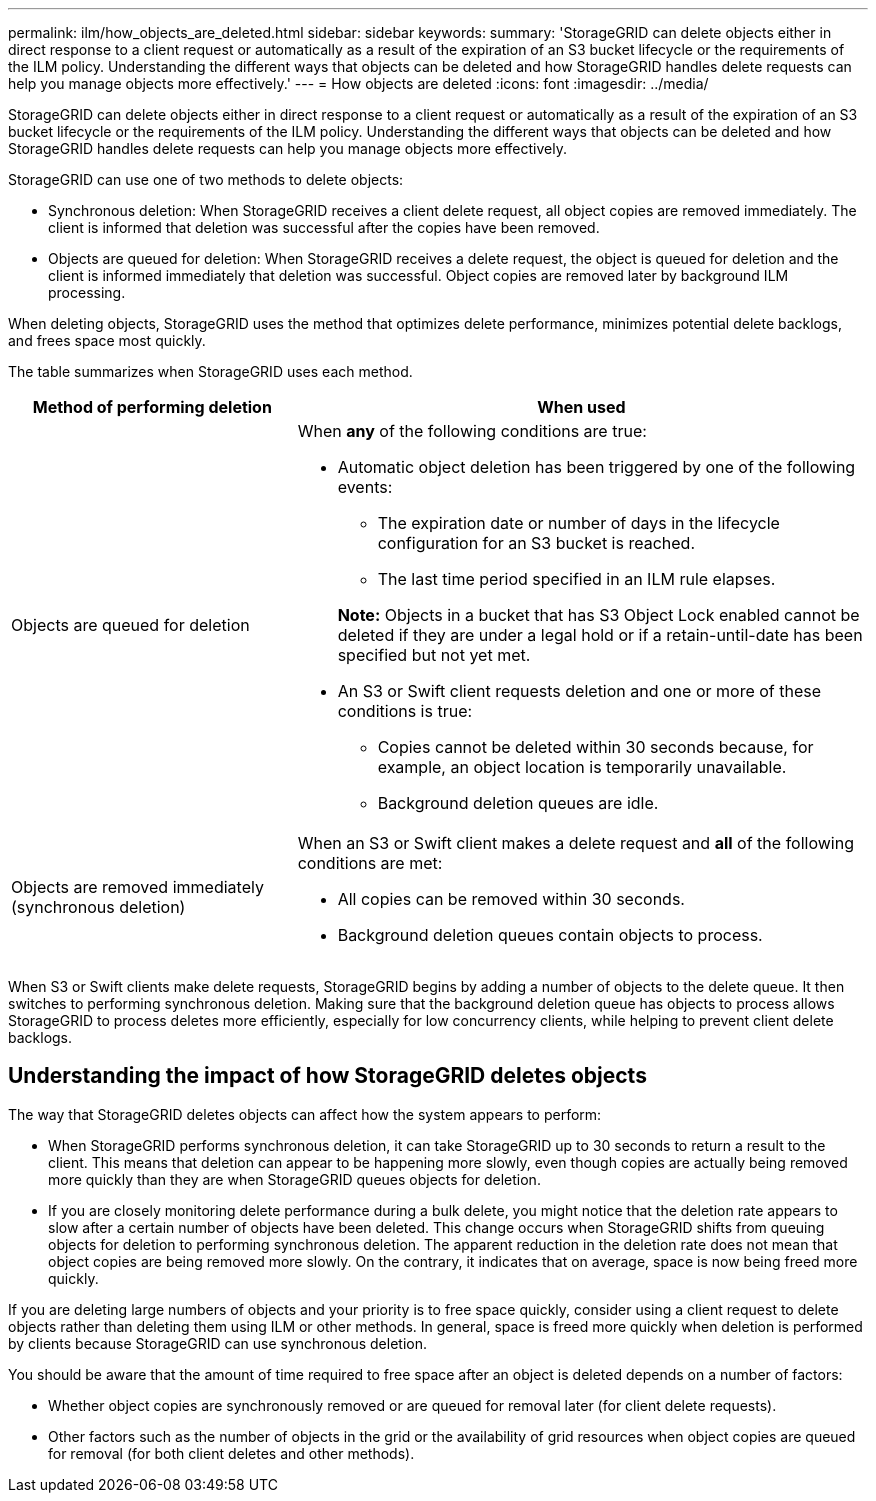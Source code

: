 ---
permalink: ilm/how_objects_are_deleted.html
sidebar: sidebar
keywords:
summary: 'StorageGRID can delete objects either in direct response to a client request or automatically as a result of the expiration of an S3 bucket lifecycle or the requirements of the ILM policy. Understanding the different ways that objects can be deleted and how StorageGRID handles delete requests can help you manage objects more effectively.'
---
= How objects are deleted
:icons: font
:imagesdir: ../media/

[.lead]
StorageGRID can delete objects either in direct response to a client request or automatically as a result of the expiration of an S3 bucket lifecycle or the requirements of the ILM policy. Understanding the different ways that objects can be deleted and how StorageGRID handles delete requests can help you manage objects more effectively.

StorageGRID can use one of two methods to delete objects:

* Synchronous deletion: When StorageGRID receives a client delete request, all object copies are removed immediately. The client is informed that deletion was successful after the copies have been removed.
* Objects are queued for deletion: When StorageGRID receives a delete request, the object is queued for deletion and the client is informed immediately that deletion was successful. Object copies are removed later by background ILM processing.

When deleting objects, StorageGRID uses the method that optimizes delete performance, minimizes potential delete backlogs, and frees space most quickly.

The table summarizes when StorageGRID uses each method.

[cols="1a,2a" options="header"]
|===
| Method of performing deletion| When used
a|
Objects are queued for deletion
a|
When *any* of the following conditions are true:

* Automatic object deletion has been triggered by one of the following events:
 ** The expiration date or number of days in the lifecycle configuration for an S3 bucket is reached.
 ** The last time period specified in an ILM rule elapses.

+
*Note:* Objects in a bucket that has S3 Object Lock enabled cannot be deleted if they are under a legal hold or if a retain-until-date has been specified but not yet met.

* An S3 or Swift client requests deletion and one or more of these conditions is true:

 ** Copies cannot be deleted within 30 seconds because, for example, an object location is temporarily unavailable.
 ** Background deletion queues are idle.

a|
Objects are removed immediately (synchronous deletion)
a|
When an S3 or Swift client makes a delete request and *all* of the following conditions are met:

* All copies can be removed within 30 seconds.
* Background deletion queues contain objects to process.

|===
When S3 or Swift clients make delete requests, StorageGRID begins by adding a number of objects to the delete queue. It then switches to performing synchronous deletion. Making sure that the background deletion queue has objects to process allows StorageGRID to process deletes more efficiently, especially for low concurrency clients, while helping to prevent client delete backlogs.

== Understanding the impact of how StorageGRID deletes objects

The way that StorageGRID deletes objects can affect how the system appears to perform:

* When StorageGRID performs synchronous deletion, it can take StorageGRID up to 30 seconds to return a result to the client. This means that deletion can appear to be happening more slowly, even though copies are actually being removed more quickly than they are when StorageGRID queues objects for deletion.
* If you are closely monitoring delete performance during a bulk delete, you might notice that the deletion rate appears to slow after a certain number of objects have been deleted. This change occurs when StorageGRID shifts from queuing objects for deletion to performing synchronous deletion. The apparent reduction in the deletion rate does not mean that object copies are being removed more slowly. On the contrary, it indicates that on average, space is now being freed more quickly.

If you are deleting large numbers of objects and your priority is to free space quickly, consider using a client request to delete objects rather than deleting them using ILM or other methods. In general, space is freed more quickly when deletion is performed by clients because StorageGRID can use synchronous deletion.

You should be aware that the amount of time required to free space after an object is deleted depends on a number of factors:

* Whether object copies are synchronously removed or are queued for removal later (for client delete requests).
* Other factors such as the number of objects in the grid or the availability of grid resources when object copies are queued for removal (for both client deletes and other methods).
